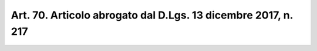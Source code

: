 
.. _art70:

Art. 70. Articolo abrogato dal D.Lgs. 13 dicembre 2017, n. 217
^^^^^^^^^^^^^^^^^^^^^^^^^^^^^^^^^^^^^^^^^^^^^^^^^^^^^^^^^^^^^^